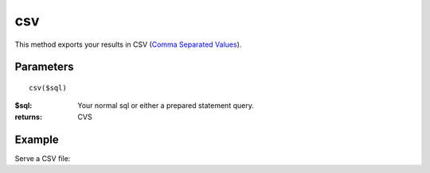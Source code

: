 csv
===

This method exports your results in CSV
(`Comma Separated Values <http://en.wikipedia.org/wiki/Comma-separated_values>`_).


Parameters
..........

::

    csv($sql)

:$sql: Your normal sql or either a prepared statement query.

:returns: CVS

Example
.......

Serve a CSV file:

.. code-block:: php
   :linenos:
   :emphasize-lines: 17

   <?php

   header("Content-type: application/csv");
   header("Content-Disposition: attachment; filename=$filename.csv");
   header("Pragma: no-cache");
   header("Expires: 0");

   require_once 'dalmp.php';

   $user = getenv('MYSQL_USER') ?: 'root';
   $password = getenv('MYSQL_PASS') ?: '';

   $DSN = "utf8://$user:$password".'@127.0.0.1/test';

   $db = new DALMP\Database($DSN);

   $db->csv('SELECT row1, row2, row3, row4 FROM table WHERE uid=? AND cat=?', 3, 'oi');